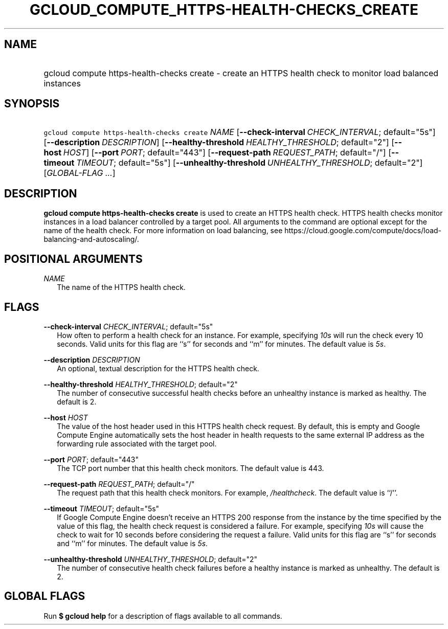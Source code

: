 
.TH "GCLOUD_COMPUTE_HTTPS\-HEALTH\-CHECKS_CREATE" 1



.SH "NAME"
.HP
gcloud compute https\-health\-checks create \- create an HTTPS health check to monitor load balanced instances



.SH "SYNOPSIS"
.HP
\f5gcloud compute https\-health\-checks create\fR \fINAME\fR [\fB\-\-check\-interval\fR\ \fICHECK_INTERVAL\fR;\ default="5s"] [\fB\-\-description\fR\ \fIDESCRIPTION\fR] [\fB\-\-healthy\-threshold\fR\ \fIHEALTHY_THRESHOLD\fR;\ default="2"] [\fB\-\-host\fR\ \fIHOST\fR] [\fB\-\-port\fR\ \fIPORT\fR;\ default="443"] [\fB\-\-request\-path\fR\ \fIREQUEST_PATH\fR;\ default="/"] [\fB\-\-timeout\fR\ \fITIMEOUT\fR;\ default="5s"] [\fB\-\-unhealthy\-threshold\fR\ \fIUNHEALTHY_THRESHOLD\fR;\ default="2"] [\fIGLOBAL\-FLAG\ ...\fR]


.SH "DESCRIPTION"

\fBgcloud compute https\-health\-checks create\fR is used to create an HTTPS
health check. HTTPS health checks monitor instances in a load balancer
controlled by a target pool. All arguments to the command are optional except
for the name of the health check. For more information on load balancing, see
https://cloud.google.com/compute/docs/load\-balancing\-and\-autoscaling/.



.SH "POSITIONAL ARGUMENTS"

\fINAME\fR
.RS 2m
The name of the HTTPS health check.


.RE

.SH "FLAGS"

\fB\-\-check\-interval\fR \fICHECK_INTERVAL\fR; default="5s"
.RS 2m
How often to perform a health check for an instance. For example, specifying
\f5\fI10s\fR\fR will run the check every 10 seconds. Valid units for this flag
are ``s'' for seconds and ``m'' for minutes. The default value is
\f5\fI5s\fR\fR.

.RE
\fB\-\-description\fR \fIDESCRIPTION\fR
.RS 2m
An optional, textual description for the HTTPS health check.

.RE
\fB\-\-healthy\-threshold\fR \fIHEALTHY_THRESHOLD\fR; default="2"
.RS 2m
The number of consecutive successful health checks before an unhealthy instance
is marked as healthy. The default is 2.

.RE
\fB\-\-host\fR \fIHOST\fR
.RS 2m
The value of the host header used in this HTTPS health check request. By
default, this is empty and Google Compute Engine automatically sets the host
header in health requests to the same external IP address as the forwarding rule
associated with the target pool.

.RE
\fB\-\-port\fR \fIPORT\fR; default="443"
.RS 2m
The TCP port number that this health check monitors. The default value is 443.

.RE
\fB\-\-request\-path\fR \fIREQUEST_PATH\fR; default="/"
.RS 2m
The request path that this health check monitors. For example,
\f5\fI/healthcheck\fR\fR. The default value is ``/''.

.RE
\fB\-\-timeout\fR \fITIMEOUT\fR; default="5s"
.RS 2m
If Google Compute Engine doesn't receive an HTTPS 200 response from the instance
by the time specified by the value of this flag, the health check request is
considered a failure. For example, specifying \f5\fI10s\fR\fR will cause the
check to wait for 10 seconds before considering the request a failure. Valid
units for this flag are ``s'' for seconds and ``m'' for minutes. The default
value is \f5\fI5s\fR\fR.

.RE
\fB\-\-unhealthy\-threshold\fR \fIUNHEALTHY_THRESHOLD\fR; default="2"
.RS 2m
The number of consecutive health check failures before a healthy instance is
marked as unhealthy. The default is 2.


.RE

.SH "GLOBAL FLAGS"

Run \fB$ gcloud help\fR for a description of flags available to all commands.
